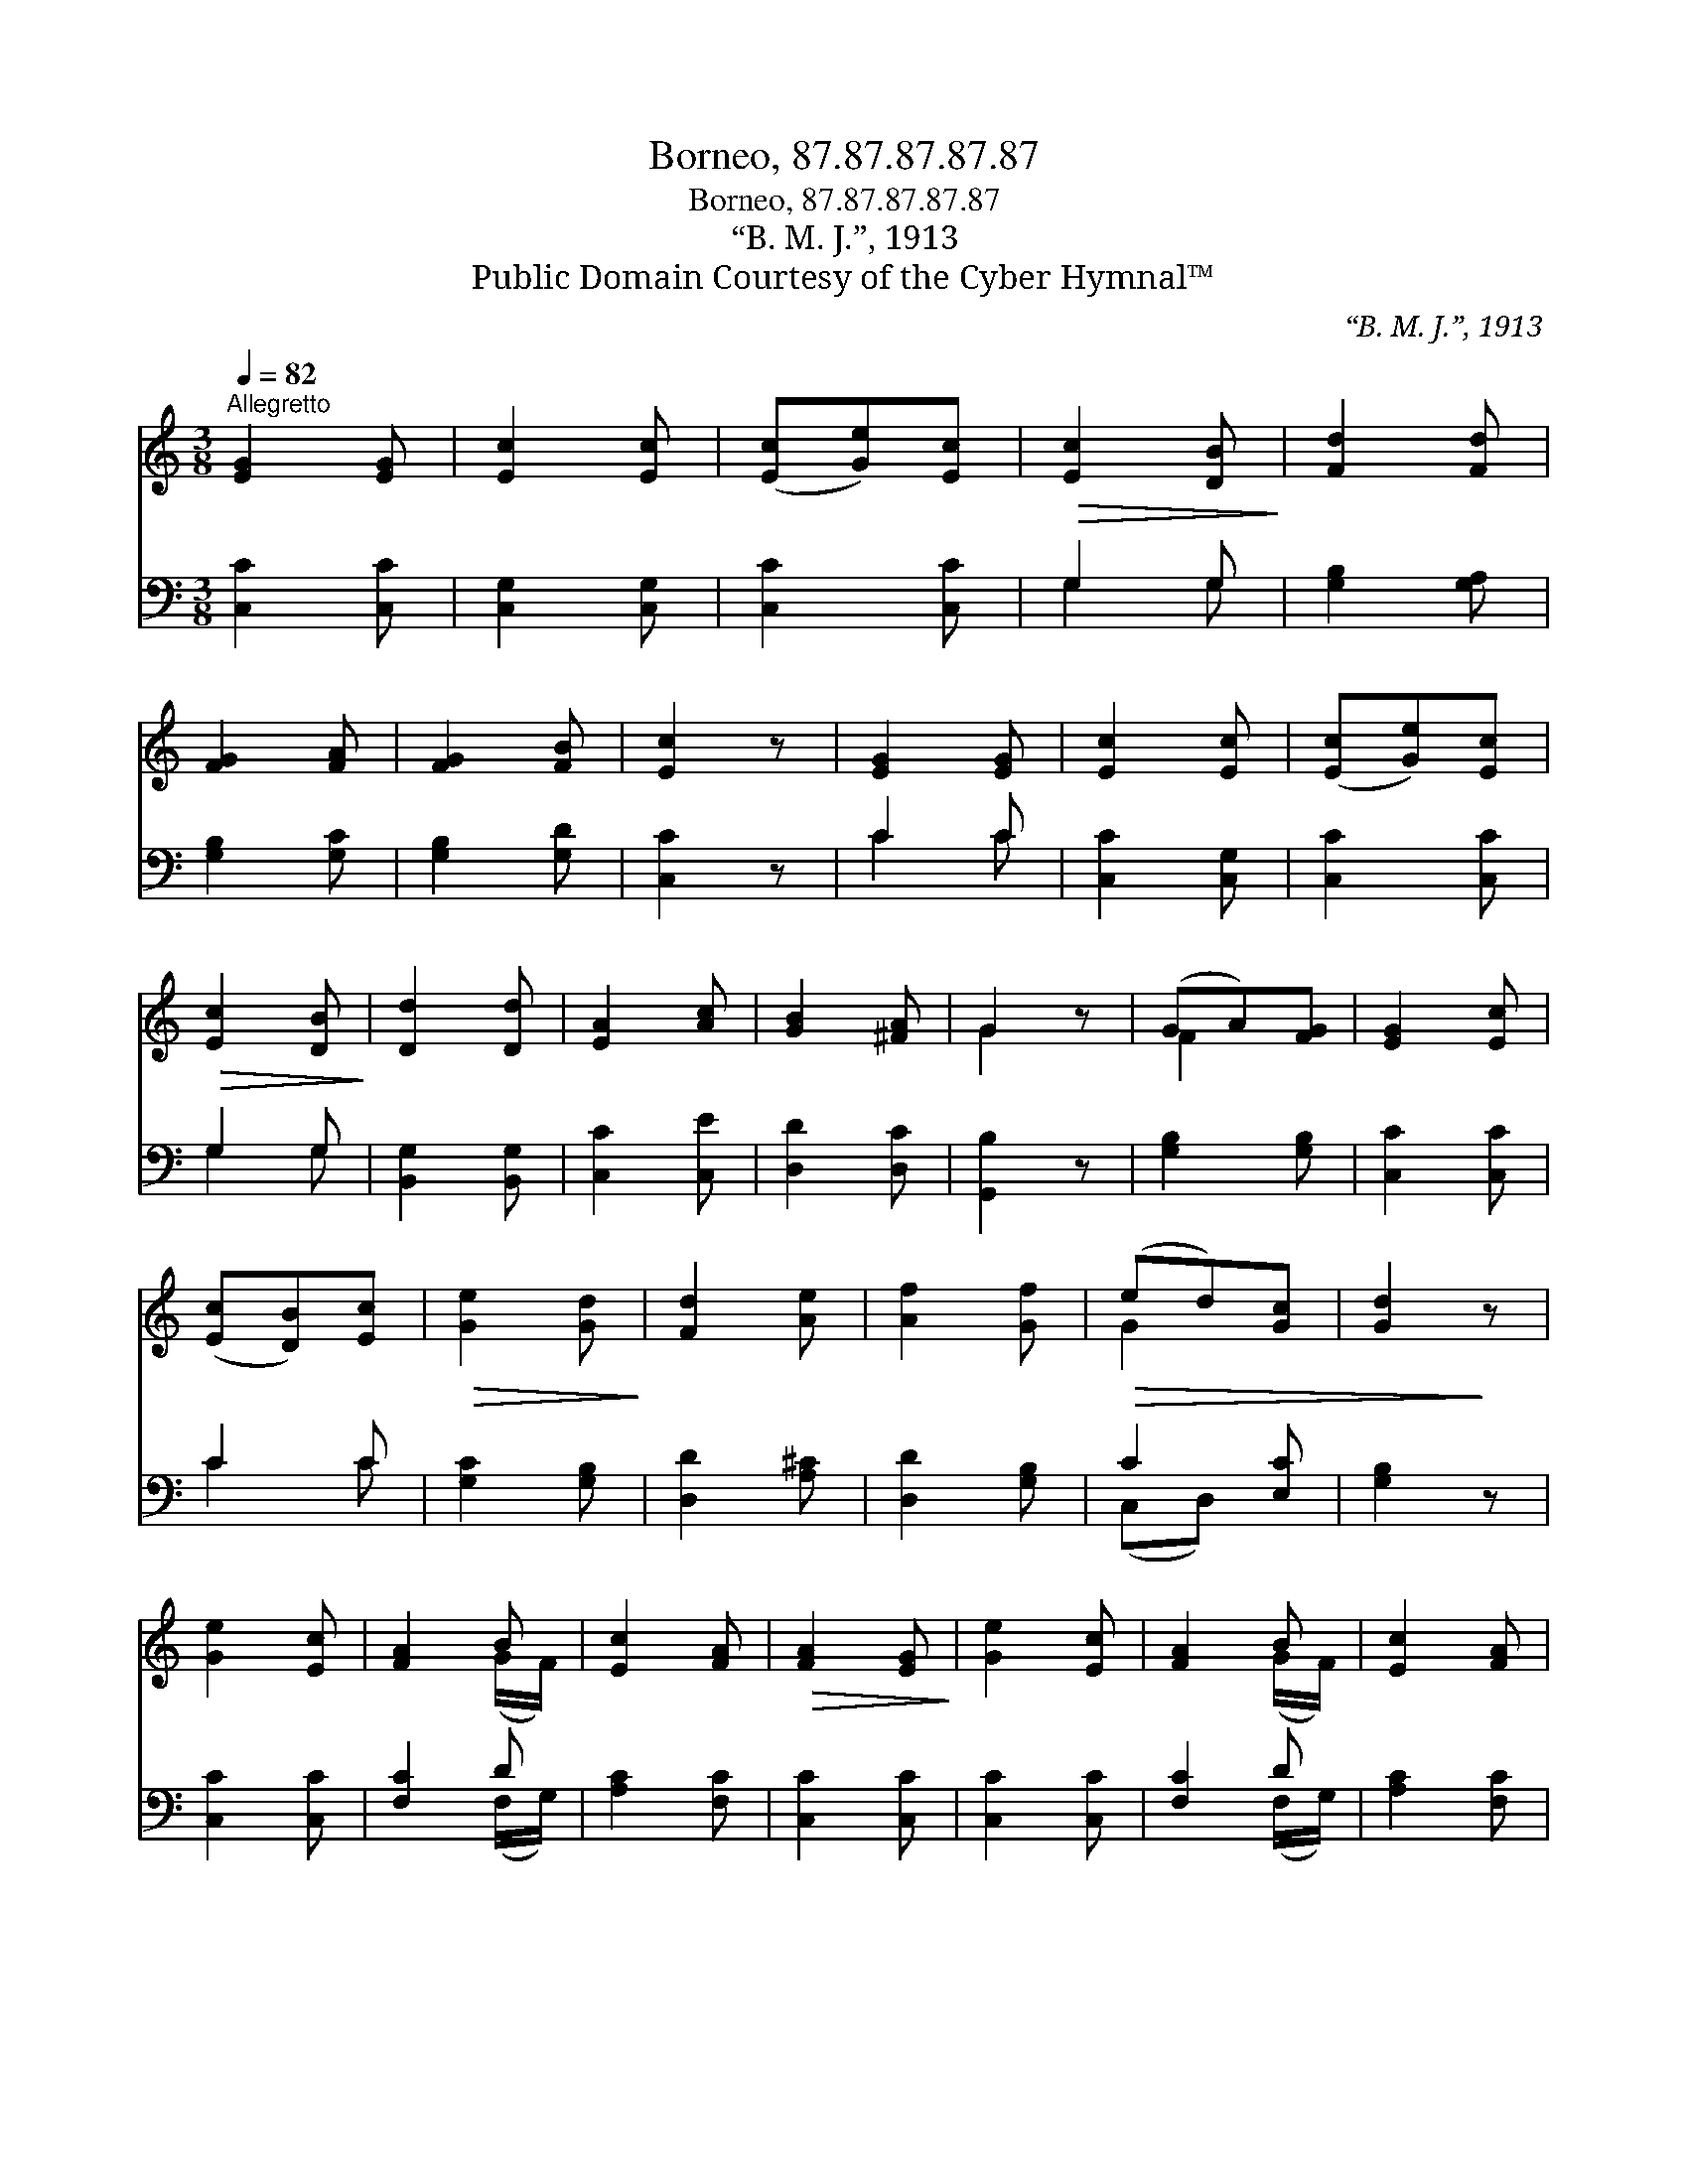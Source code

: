X:1
T:Borneo, 87.87.87.87.87
T:Borneo, 87.87.87.87.87
T:“B. M. J.”, 1913
T:Public Domain Courtesy of the Cyber Hymnal™
C:“B. M. J.”, 1913
Z:Public Domain
Z:Courtesy of the Cyber Hymnal™
%%score ( 1 2 ) ( 3 4 )
L:1/8
Q:1/4=82
M:3/8
K:C
V:1 treble 
V:2 treble 
V:3 bass 
V:4 bass 
V:1
"^Allegretto" [EG]2 [EG] | [Ec]2 [Ec] | ([Ec][Ge])[Ec] |!>(! [Ec]2 [DB]!>)! | [Fd]2 [Fd] | %5
 [FG]2 [FA] | [FG]2 [FB] | [Ec]2 z | [EG]2 [EG] | [Ec]2 [Ec] | ([Ec][Ge])[Ec] | %11
!>(! [Ec]2 [DB]!>)! | [Dd]2 [Dd] | [EA]2 [Ac] | [GB]2 [^FA] | G2 z | (GA)[FG] | [EG]2 [Ec] | %18
 ([Ec][DB])[Ec] |!>(! [Ge]2 [Gd]!>)! | [Fd]2 [Ae] | [Af]2 [Gf] |!>(! (ed)[Gc] | [Gd]2!>)! z | %24
 [Ge]2 [Ec] | [FA]2 B | [Ec]2 [FA] |!>(! [FA]2 [EG]!>)! | [Ge]2 [Ec] | [FA]2 B | [Ec]2 [FA] | %31
 [EG]2 z | ([Ec][DB])[Ec] | [Gd]2 [Ge] | [Af]2 [Gd] | !fermata![Gg]2 z |!p! ([Ge][Af])[Fd] | %37
 [Ec]2 [Ec] |"^rall." [DB]2 [Fd] | [Ec]6 |] %40
V:2
 x3 | x3 | x3 | x3 | x3 | x3 | x3 | x3 | x3 | x3 | x3 | x3 | x3 | x3 | x3 | G2 x | F2 x | x3 | x3 | %19
 x3 | x3 | x3 | G2 x | x3 | x3 | x2 (G/F/) | x3 | x3 | x3 | x2 (G/F/) | x3 | x3 | x3 | x3 | x3 | %35
 x3 | x3 | x3 | x3 | x6 |] %40
V:3
 [C,C]2 [C,C] | [C,G,]2 [C,G,] | [C,C]2 [C,C] | G,2 G, | [G,B,]2 [G,A,] | [G,B,]2 [G,C] | %6
 [G,B,]2 [G,D] | [C,C]2 z | C2 C | [C,C]2 [C,G,] | [C,C]2 [C,C] | G,2 G, | [B,,G,]2 [B,,G,] | %13
 [C,C]2 [C,E] | [D,D]2 [D,C] | [G,,B,]2 z | [G,B,]2 [G,B,] | [C,C]2 [C,C] | C2 C | [G,C]2 [G,B,] | %20
 [D,D]2 [A,^C] | [D,D]2 [G,B,] | C2 [E,C] | [G,B,]2 z | [C,C]2 [C,C] | [F,C]2 D | [A,C]2 [F,C] | %27
 [C,C]2 [C,C] | [C,C]2 [C,C] | [F,C]2 D | [A,C]2 [F,C] | [C,C]2 z | C2 C | [G,B,]2 [E,C] | %34
 [D,C]2 [G,B,] | !fermata![E,C]2 z | [C,C]2 [F,A,] | G,2 G, | [G,,G,]2 [G,,G,] | [C,G,]6 |] %40
V:4
 x3 | x3 | x3 | G,2 G, | x3 | x3 | x3 | x3 | C2 C | x3 | x3 | G,2 G, | x3 | x3 | x3 | x3 | x3 | %17
 x3 | C2 C | x3 | x3 | x3 | (C,D,) x | x3 | x3 | x2 (F,/G,/) | x3 | x3 | x3 | x2 (F,/G,/) | x3 | %31
 x3 | C2 C | x3 | x3 | x3 | x3 | G,2 G, | x3 | x6 |] %40

